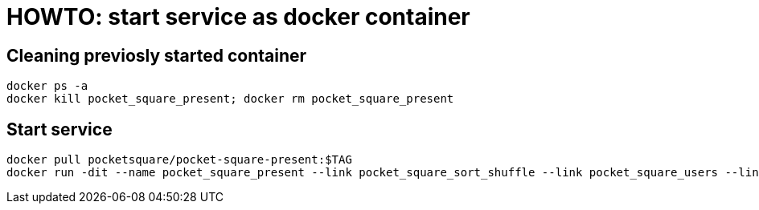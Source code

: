 = HOWTO: start service as docker container

== Cleaning previosly started container

[source,shell]
----
docker ps -a
docker kill pocket_square_present; docker rm pocket_square_present
----

== Start service

[source,shell]
----
docker pull pocketsquare/pocket-square-present:$TAG
docker run -dit --name pocket_square_present --link pocket_square_sort_shuffle --link pocket_square_users --link pocket_square_similar_by_text -p 8080:5000 pocketsquare/pocket-square-present:$TAG
----
